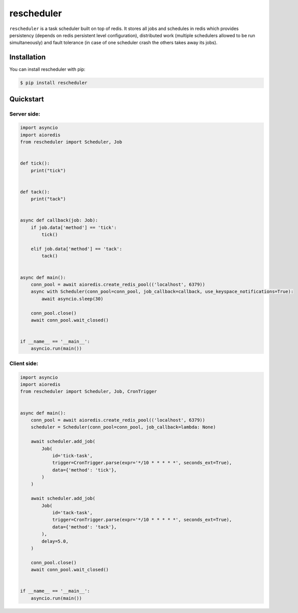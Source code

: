 ===========
rescheduler
===========

.. image:: https://github.com/dapper91/rescheduler/actions/workflows/test.yml/badge.svg
    :target: https://github.com/dapper91/rescheduler/actions/workflows/test.yml
    :alt: Build status
.. image:: https://img.shields.io/pypi/l/rescheduler.svg
    :target: https://pypi.org/project/rescheduler
    :alt: License
.. image:: https://img.shields.io/pypi/pyversions/rescheduler.svg
    :target: https://pypi.org/project/rescheduler
    :alt: Supported Python versions


``rescheduler`` is a task scheduler built on top of redis. It stores all jobs and schedules in redis which provides
persistency (depends on redis persistent level configuration), distributed work (multiple schedulers allowed to be
run simultaneously) and fault tolerance (in case of one scheduler crash the others takes away its jobs).


Installation
------------

You can install rescheduler with pip:

.. code-block:: console

    $ pip install rescheduler


Quickstart
----------

Server side:
~~~~~~~~~~~~

.. code-block:: python

    import asyncio
    import aioredis
    from rescheduler import Scheduler, Job


    def tick():
        print("tick")


    def tack():
        print("tack")


    async def callback(job: Job):
        if job.data['method'] == 'tick':
            tick()

        elif job.data['method'] == 'tack':
            tack()


    async def main():
        conn_pool = await aioredis.create_redis_pool(('localhost', 6379))
        async with Scheduler(conn_pool=conn_pool, job_callback=callback, use_keyspace_notifications=True):
            await asyncio.sleep(30)

        conn_pool.close()
        await conn_pool.wait_closed()


    if __name__ == '__main__':
        asyncio.run(main())


Client side:
~~~~~~~~~~~~

.. code-block:: python

    import asyncio
    import aioredis
    from rescheduler import Scheduler, Job, CronTrigger


    async def main():
        conn_pool = await aioredis.create_redis_pool(('localhost', 6379))
        scheduler = Scheduler(conn_pool=conn_pool, job_callback=lambda: None)

        await scheduler.add_job(
            Job(
                id='tick-task',
                trigger=CronTrigger.parse(expr='*/10 * * * * *', seconds_ext=True),
                data={'method': 'tick'},
            )
        )

        await scheduler.add_job(
            Job(
                id='tack-task',
                trigger=CronTrigger.parse(expr='*/10 * * * * *', seconds_ext=True),
                data={'method': 'tack'},
            ),
            delay=5.0,
        )

        conn_pool.close()
        await conn_pool.wait_closed()


    if __name__ == '__main__':
        asyncio.run(main())
